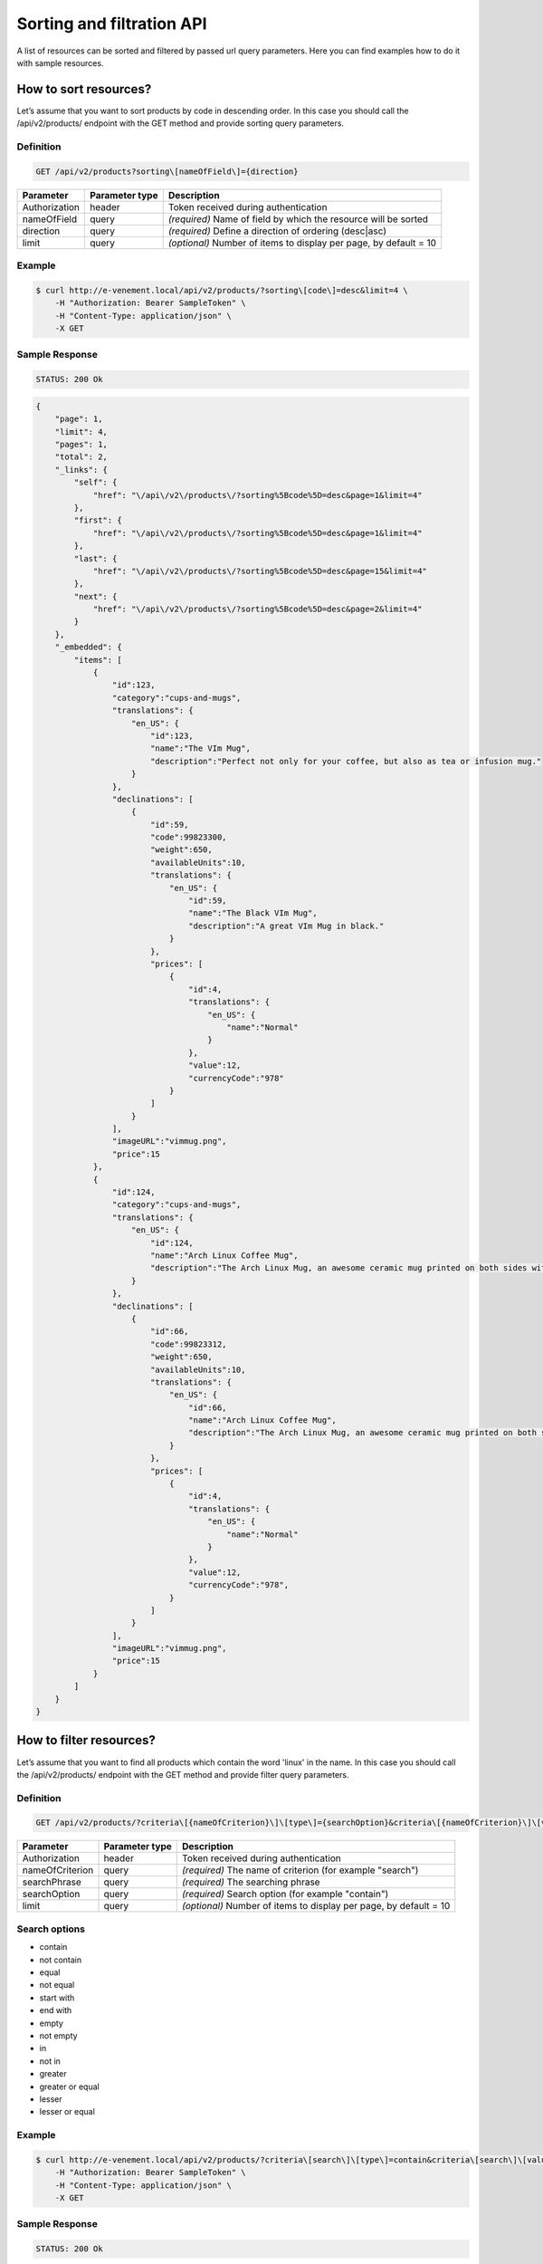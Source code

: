 Sorting and filtration API
==========================

A list of resources can be sorted and filtered by passed url query parameters. Here you can find examples how to do it with sample resources.

How to sort resources?
----------------------

Let’s assume that you want to sort products by code in descending order. In this case you should call the /api/v2/products/ endpoint with the GET method and provide sorting query parameters.

Definition
^^^^^^^^^^

.. code-block:: text

    GET /api/v2/products?sorting\[nameOfField\]={direction}

+---------------+----------------+-------------------------------------------------------------------+
| Parameter     | Parameter type | Description                                                       |
+===============+================+===================================================================+
| Authorization | header         | Token received during authentication                              |
+---------------+----------------+-------------------------------------------------------------------+
| nameOfField   | query          | *(required)* Name of field by which the resource will be sorted   |
+---------------+----------------+-------------------------------------------------------------------+
| direction     | query          | *(required)* Define a direction of ordering  (desc|asc)           |
+---------------+----------------+-------------------------------------------------------------------+
| limit         | query          | *(optional)* Number of items to display per page, by default = 10 |
+---------------+----------------+-------------------------------------------------------------------+

Example
^^^^^^^

.. code-block:: bash

    $ curl http://e-venement.local/api/v2/products/?sorting\[code\]=desc&limit=4 \
        -H "Authorization: Bearer SampleToken" \
        -H "Content-Type: application/json" \
        -X GET

Sample Response
^^^^^^^^^^^^^^^^^^

.. code-block:: text

    STATUS: 200 Ok

.. code-block:: json

    {
        "page": 1,
        "limit": 4,
        "pages": 1,
        "total": 2,
        "_links": {
            "self": {
                "href": "\/api\/v2\/products\/?sorting%5Bcode%5D=desc&page=1&limit=4"
            },
            "first": {
                "href": "\/api\/v2\/products\/?sorting%5Bcode%5D=desc&page=1&limit=4"
            },
            "last": {
                "href": "\/api\/v2\/products\/?sorting%5Bcode%5D=desc&page=15&limit=4"
            },
            "next": {
                "href": "\/api\/v2\/products\/?sorting%5Bcode%5D=desc&page=2&limit=4"
            }
        },
        "_embedded": {
            "items": [
                {
                    "id":123,
                    "category":"cups-and-mugs",
                    "translations": {
                        "en_US": {
                            "id":123,
                            "name":"The VIm Mug",
                            "description":"Perfect not only for your coffee, but also as tea or infusion mug."
                        }
                    },
                    "declinations": [
                        {
                            "id":59,
                            "code":99823300,
                            "weight":650,
                            "availableUnits":10,
                            "translations": {
                                "en_US": {
                                    "id":59,
                                    "name":"The Black VIm Mug",
                                    "description":"A great VIm Mug in black."
                                }
                            },
                            "prices": [
                                {
                                    "id":4,
                                    "translations": {
                                        "en_US": {
                                            "name":"Normal"
                                        }
                                    },
                                    "value":12,
                                    "currencyCode":"978"
                                }
                            ]
                        }
                    ],
                    "imageURL":"vimmug.png",
                    "price":15
                },
                {
                    "id":124,
                    "category":"cups-and-mugs",
                    "translations": {
                        "en_US": {
                            "id":124,
                            "name":"Arch Linux Coffee Mug",
                            "description":"The Arch Linux Mug, an awesome ceramic mug printed on both sides with the Arch Linux logo."
                        }
                    },
                    "declinations": [
                        {
                            "id":66,
                            "code":99823312,
                            "weight":650,
                            "availableUnits":10,
                            "translations": {
                                "en_US": {
                                    "id":66,
                                    "name":"Arch Linux Coffee Mug",
                                    "description":"The Arch Linux Mug, an awesome ceramic mug printed on both sides with the Arch Linux logo."
                                }
                            },
                            "prices": [
                                {
                                    "id":4,
                                    "translations": {
                                        "en_US": {
                                            "name":"Normal"
                                        }
                                    },
                                    "value":12,
                                    "currencyCode":"978",
                                }
                            ]
                        }
                    ],
                    "imageURL":"vimmug.png",
                    "price":15
                }
            ]
        }
    }

How to filter resources?
----------------------

Let’s assume that you want to find all products which contain the word 'linux' in the name. In this case you should call the /api/v2/products/ endpoint with the GET method and provide filter query parameters.

Definition
^^^^^^^^^^

.. code-block:: text

    GET /api/v2/products/?criteria\[{nameOfCriterion}\]\[type\]={searchOption}&criteria\[{nameOfCriterion}\]\[value\]={searchPhrase}'

+-----------------+----------------+-------------------------------------------------------------------+
| Parameter       | Parameter type | Description                                                       |
+=================+================+===================================================================+
| Authorization   | header         | Token received during authentication                              |
+-----------------+----------------+-------------------------------------------------------------------+
| nameOfCriterion | query          | *(required)* The name of criterion (for example "search")         |
+-----------------+----------------+-------------------------------------------------------------------+
| searchPhrase    | query          | *(required)* The searching phrase                                 |
+-----------------+----------------+-------------------------------------------------------------------+
| searchOption    | query          | *(required)* Search option (for example "contain")                |
+-----------------+----------------+-------------------------------------------------------------------+
| limit           | query          | *(optional)* Number of items to display per page, by default = 10 |
+-----------------+----------------+-------------------------------------------------------------------+

Search options
^^^^^^^^^^^^^^
- contain
- not contain
- equal
- not equal
- start with
- end with
- empty
- not empty
- in
- not in
- greater
- greater or equal
- lesser
- lesser or equal

Example
^^^^^^^

.. code-block:: bash

    $ curl http://e-venement.local/api/v2/products/?criteria\[search\]\[type\]=contain&criteria\[search\]\[value\]=linux&limit=4 \
        -H "Authorization: Bearer SampleToken" \
        -H "Content-Type: application/json" \
        -X GET

Sample Response
^^^^^^^^^^^^^^^

.. code-block:: text

    STATUS: 200 Ok

.. code-block:: json


    {
        "page": 1,
        "limit": 4,
        "pages": 1,
        "total": 1,
        "_links": {
            "self": {
                "href": "\/api\/v2\/products\/?sorting%5Bcode%5D=desc&page=1&limit=4"
            },
            "first": {
                "href": "\/api\/v2\/products\/?sorting%5Bcode%5D=desc&page=1&limit=4"
            },
            "last": {
                "href": "\/api\/v2\/products\/?sorting%5Bcode%5D=desc&page=15&limit=4"
            },
            "next": {
                "href": "\/api\/v2\/products\/?sorting%5Bcode%5D=desc&page=2&limit=4"
            }
        },
        "_embedded": {
            "items": [
                {
                    "id":124,
                    "category":"cups-and-mugs",
                    "translations": {
                        "en_US": {
                            "id":124,
                            "name":"Arch Linux Coffee Mug",
                            "description":"The Arch Linux Mug, an awesome ceramic mug printed on both sides with the Arch Linux logo."
                        }
                    },
                    "declinations": [
                        {
                            "id":66,
                            "code":99823312,
                            "weight":650,
                            "availableUnits":10,
                            "translations": {
                                "en_US": {
                                    "id":66,
                                    "name":"Arch Linux Coffee Mug",
                                    "description":"The Arch Linux Mug, an awesome ceramic mug printed on both sides with the Arch Linux logo."
                                }
                            },
                            "prices": [
                                {
                                    "id":4,
                                    "translations": {
                                        "en_US": {
                                            "name":"Normal"
                                        }
                                    },
                                    "value":12,
                                    "currencyCode":"978",
                                }
                            ]
                        }
                    ],
                    "imageURL":"vimmug.png",
                    "price":15
                }
            ]
        }
    }
